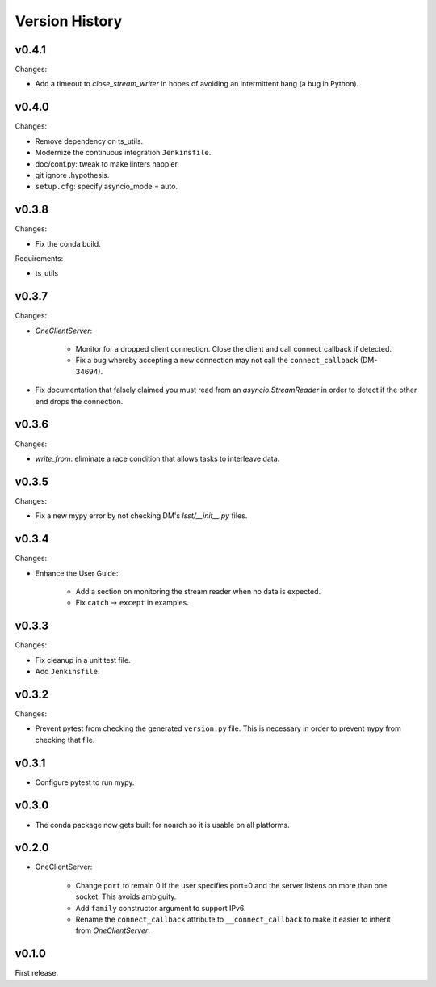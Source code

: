 .. py:currentmodule:: lsst.ts.tcpip

.. _lsst.ts.tcpip.version_history:

###############
Version History
###############

v0.4.1
------

Changes:

* Add a timeout to `close_stream_writer` in hopes of avoiding an intermittent hang (a bug in Python).

v0.4.0
------

Changes:

* Remove dependency on ts_utils.
* Modernize the continuous integration ``Jenkinsfile``.
* doc/conf.py: tweak to make linters happier.
* git ignore .hypothesis.
* ``setup.cfg``: specify asyncio_mode = auto.

v0.3.8
------

Changes:

* Fix the conda build.

Requirements:

* ts_utils

v0.3.7
------

Changes:

* `OneClientServer`:

    * Monitor for a dropped client connection.
      Close the client and call connect_callback if detected.
    * Fix a bug whereby accepting a new connection may not call the ``connect_callback`` (DM-34694).

* Fix documentation that falsely claimed you must read from an `asyncio.StreamReader` in order to detect if the other end drops the connection.

v0.3.6
------

Changes:

* `write_from`: eliminate a race condition that allows tasks to interleave data.

v0.3.5
------

Changes:

* Fix a new mypy error by not checking DM's `lsst/__init__.py` files.

v0.3.4
------

Changes:

* Enhance the User Guide:

    * Add a section on monitoring the stream reader when no data is expected.
    * Fix ``catch`` -> ``except`` in examples.

v0.3.3
------

Changes:

* Fix cleanup in a unit test file.
* Add ``Jenkinsfile``.

v0.3.2
------

Changes:

* Prevent pytest from checking the generated ``version.py`` file.
  This is necessary in order to prevent ``mypy`` from checking that file.

v0.3.1
-------

* Configure pytest to run mypy.

v0.3.0
------

* The conda package now gets built for noarch so it is usable on all platforms.

v0.2.0
------

* OneClientServer:

    * Change ``port`` to remain 0 if the user specifies port=0 and the server listens on more than one socket.
      This avoids ambiguity.
    * Add ``family`` constructor argument to support IPv6.
    * Rename the ``connect_callback`` attribute to ``__connect_callback``
      to make it easier to inherit from `OneClientServer`.

v0.1.0
------

First release.
